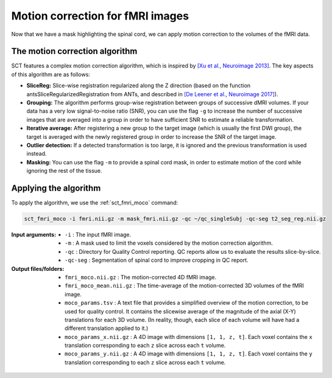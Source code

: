 Motion correction for fMRI images
#################################

Now that we have a mask highlighting the spinal cord, we can apply motion correction to the volumes of the fMRI data.

The motion correction algorithm
-------------------------------

SCT features a complex motion correction algorithm, which is inspired by `[Xu et al., Neuroimage 2013] <https://pubmed.ncbi.nlm.nih.gov/23178538/>`_. The key aspects of this algorithm are as follows:

* **SliceReg:** Slice-wise registration regularized along the Z direction (based on the function antsSliceRegularizedRegistration from ANTs, and described in `[De Leener et al., Neuroimage 2017] <https://pubmed.ncbi.nlm.nih.gov/27720818/>`_).
* **Grouping:** The algorithm performs group-wise registration between groups of successive dMRI volumes. If your data has a very low signal-to-noise ratio (SNR), you can use the flag ``-g`` to increase the number of successive images that are averaged into a group in order to have sufficient SNR to estimate a reliable transformation.
* **Iterative average:** After registering a new group to the target image (which is usually the first DWI group), the target is averaged with the newly registered group in order to increase the SNR of the target image.
* **Outlier detection:** If a detected transformation is too large, it is ignored and the previous transformation is used instead.
* **Masking:** You can use the flag ``-m`` to provide a spinal cord mask, in order to estimate motion of the cord while ignoring the rest of the tissue.

Applying the algorithm
----------------------

To apply the algorithm, we use the :ref:`sct_fmri_moco` command:


.. code::

   sct_fmri_moco -i fmri.nii.gz -m mask_fmri.nii.gz -qc ~/qc_singleSubj -qc-seg t2_seg_reg.nii.gz

:Input arguments:
   - ``-i`` : The input fMRI image.
   - ``-m`` : A mask used to limit the voxels considered by the motion correction algorithm.
   - ``-qc`` : Directory for Quality Control reporting. QC reports allow us to evaluate the results slice-by-slice.
   - ``-qc-seg`` :  Segmentation of spinal cord to improve cropping in QC report.

:Output files/folders:
   - ``fmri_moco.nii.gz`` : The motion-corrected 4D fMRI image.
   - ``fmri_moco_mean.nii.gz`` : The time-average of the motion-corrected 3D volumes of the fMRI image.
   - ``moco_params.tsv`` : A text file that provides a simplified overview of the motion correction, to be used for quality control. It contains the slicewise average of the magnitude of the axial (X-Y) translations for each 3D volume. (In reality, though, each slice of each volume will have had a different translation applied to it.)
   - ``moco_params_x.nii.gz`` : A 4D image with dimensions ``[1, 1, z, t]``. Each voxel contains the ``x`` translation corresponding to each ``z`` slice across each ``t`` volume.
   - ``moco_params_y.nii.gz`` : A 4D image with dimensions ``[1, 1, z, t]``. Each voxel contains the ``y`` translation corresponding to each ``z`` slice across each ``t`` volume.

.. figure:: https://raw.githubusercontent.com/spinalcordtoolbox/doc-figures/master/processing-fmri-data/io-sct_fmri_moco.png
   :align: center
